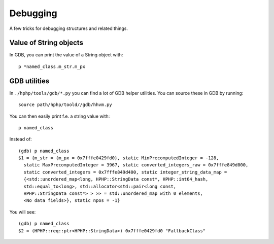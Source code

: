 Debugging
=========

A few tricks for debugging structures and related things.

Value of String objects
-----------------------

In GDB, you can print the value of a String object with::

	p *named_class.m_str.m_px

GDB utilities
-------------

In ``./hphp/tools/gdb/*.py`` you can find a lot of GDB helper utilities. You
can source these in GDB by running::

	source path/hphp/toold//gdb/hhvm.py

You can then easily print f.e. a string value with::

	p named_class

Instead of::

	(gdb) p named_class
	$1 = {m_str = {m_px = 0x7fffe0429fd0}, static MinPrecomputedInteger = -128,
	  static MaxPrecomputedInteger = 3967, static converted_integers_raw = 0x7fffe849d000,
	  static converted_integers = 0x7fffe849d400, static integer_string_data_map = 
	  {<std::unordered_map<long, HPHP::StringData const*, HPHP::int64_hash, 
	  std::equal_to<long>, std::allocator<std::pair<long const, 
	  HPHP::StringData const*> > >> = std::unordered_map with 0 elements, 
	  <No data fields>}, static npos = -1}

You will see::

	(gdb) p named_class
	$2 = (HPHP::req::ptr<HPHP::StringData>) 0x7fffe0429fd0 "FallbackClass"

